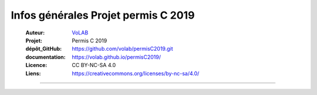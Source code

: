Infos générales Projet permis C 2019
======================================

   :Auteur:            `VoLAB <https://github.com/volab>`_
   :Projet:             Permis C 2019
   :dépôt_GitHub:       https://github.com/volab/permisC2019.git
   :documentation:      https://volab.github.io/permisC2019/ 
   :Licence:            CC BY-NC-SA 4.0
   :Liens:              https://creativecommons.org/licenses/by-nc-sa/4.0/ 

------------------------------------------------------------------------------------------
